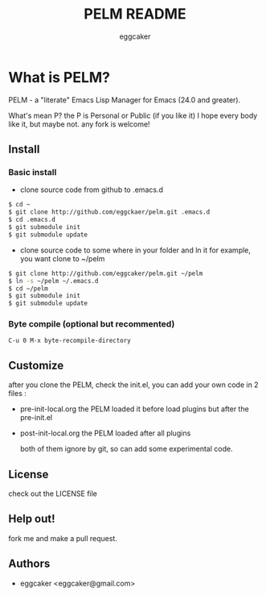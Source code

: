 #+Title:   PELM README
#+AUTHOR:   eggcaker
#+EMAIL:    eggcaker@gmail.com

# Configuration:
#+STARTUP:      odd
#+STARTUP:      hi
#+STARTUP:      hidestars

* What is PELM?

  PELM  - a "literate" Emacs Lisp Manager  for Emacs (24.0 and greater).

  What's mean P? the P  is Personal or Public (if you like it)
  I hope every body like it, but maybe not. any fork is welcome!

** Install
*** Basic install 
- clone source code from github to .emacs.d
  
#+BEGIN_SRC sh
$ cd ~
$ git clone http://github.com/eggckaer/pelm.git .emacs.d
$ cd .emacs.d
$ git submodule init
$ git submodule update

#+END_SRC

- clone source code to some where in your folder and ln it 
  for example, you want clone to ~/pelm
  
#+BEGIN_SRC sh
$ git clone http://github.com/eggcaker/pelm.git ~/pelm 
$ ln -s ~/pelm ~/.emacs.d 
$ cd ~/pelm
$ git submodule init
$ git submodule update
#+END_SRC

*** Byte compile (optional but recommented)
#+BEGIN_EXAMPLE
C-u 0 M-x byte-recompile-directory
#+END_EXAMPLE

** Customize 
   after you clone the PELM, check the init.el, you can add your own code 
   in 2 files :
- pre-init-local.org 
   the PELM loaded  it before load plugins but after the pre-init.el

- post-init-local.org 
  the PELM loaded after all plugins  

   both of them ignore by git, so can add some experimental code.


** License

   check out the LICENSE file 


** Help out!

   fork me and make a pull request.


** Authors
- eggcaker <eggcaker@gmail.com>

